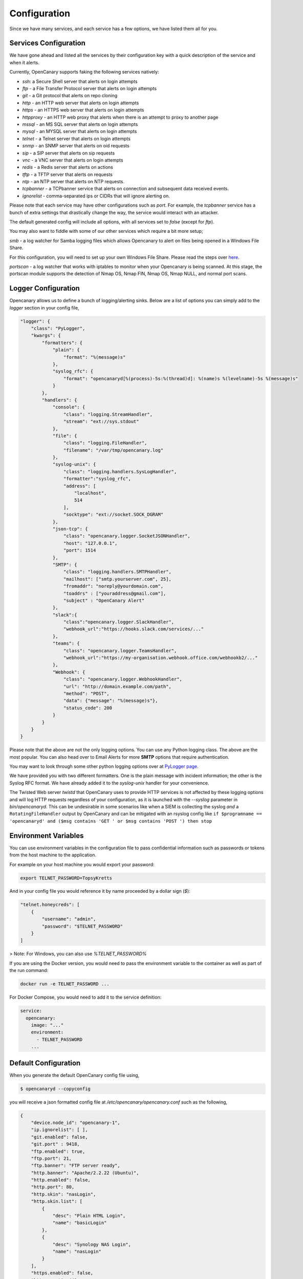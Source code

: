 Configuration
========================

Since we have many services, and each service has a few options, we have listed them all for you.

Services Configuration
----------------------

We have gone ahead and listed all the services by their configuration key with a quick description
of the service and when it alerts.

Currently, OpenCanary supports faking the following services natively:

* `ssh`: a Secure Shell server that alerts on login attempts
* `ftp` - a File Transfer Protocol server that alerts on login attempts
* `git` - a Git protocol that alerts on repo cloning
* `http` - an HTTP web server that alerts on login attempts
* `https` - an HTTPS web server that alerts on login attempts
* `httpproxy` - an HTTP web proxy that alerts when there is an attempt to proxy to another page
* `mssql` - an MS SQL server that alerts on login attempts
* `mysql` - an MYSQL server that alerts on login attempts
* `telnet` - a Telnet server that alerts on login attempts
* `snmp` - an SNMP server that alerts on oid requests
* `sip` - a SIP server that alerts on sip requests
* `vnc` - a VNC server that alerts on login attempts
* `redis` - a Redis server that alerts on actions
* `tftp` - a TFTP server that alerts on requests
* `ntp` - an NTP server that alerts on NTP requests.
* `tcpbanner` - a TCPbanner service that alerts on connection and subsequent data received events.
* `ignorelist` - comma-separated ips or CIDRs that will ignore alerting on.

Please note that each service may have other configurations such as `port`. For example, the `tcpbanner` service has a bunch
of extra settings that drastically change the way, the service would interact with an attacker.

The default generated config will include all options, with all services set to `false` (except for `ftp`).

You may also want to fiddle with some of our other services which require a bit more setup;

`smb` - a log watcher for Samba logging files which allows Opencanary to alert on files being opened in a Windows File Share.

For this configuration, you will need to set up your own Windows File Share. Please read the steps over `here <https://github.com/thinkst/opencanary/wiki/Opencanary-and-Samba>`_.

`portscan` - a log watcher that works with iptables to monitor when your Opencanary is being scanned.
At this stage, the portscan module supports the detection of Nmap OS, Nmap FIN, Nmap OS, Nmap NULL, and normal port scans.

Logger Configuration
--------------------

Opencanary allows us to define a bunch of logging/alerting sinks. Below are a list of options you can simply
add to the `logger` section in your config file,

.. code-block:: json

    "logger": {
        "class": "PyLogger",
        "kwargs": {
            "formatters": {
                "plain": {
                    "format": "%(message)s"
                },
                "syslog_rfc": {
                    "format": "opencanaryd[%(process)-5s:%(thread)d]: %(name)s %(levelname)-5s %(message)s"
                }
            },
            "handlers": {
                "console": {
                    "class": "logging.StreamHandler",
                    "stream": "ext://sys.stdout"
                },
                "file": {
                    "class": "logging.FileHandler",
                    "filename": "/var/tmp/opencanary.log"
                },
                "syslog-unix": {
                    "class": "logging.handlers.SysLogHandler",
                    "formatter":"syslog_rfc",
                    "address": [
                        "localhost",
                        514
                    ],
                    "socktype": "ext://socket.SOCK_DGRAM"
                },
                "json-tcp": {
                    "class": "opencanary.logger.SocketJSONHandler",
                    "host": "127.0.0.1",
                    "port": 1514
                },
                "SMTP": {
                    "class": "logging.handlers.SMTPHandler",
                    "mailhost": ["smtp.yourserver.com", 25],
                    "fromaddr": "noreply@yourdomain.com",
                    "toaddrs" : ["youraddress@gmail.com"],
                    "subject" : "OpenCanary Alert"
                },
                "slack":{
                    "class":"opencanary.logger.SlackHandler",
                    "webhook_url":"https://hooks.slack.com/services/..."
                },
                "teams": {
                    "class": "opencanary.logger.TeamsHandler",
                    "webhook_url":"https://my-organisation.webhook.office.com/webhookb2/..."
                },
                "Webhook": {
                    "class": "opencanary.logger.WebhookHandler",
                    "url": "http://domain.example.com/path",
                    "method": "POST",
                    "data": {"message": "%(message)s"},
                    "status_code": 200
                }
            }
        }
    }

Please note that the above are not the only logging options. You can use any Python logging class. The above are the most popular.
You can also head over to Email Alerts for more **SMTP** options that require authentication.

You may want to look through some other python logging options over at `PyLogger page <https://docs.python.org/2/library/logging.handlers.html>`_.

We have provided you with two different formatters. One is the plain message with incident information; the other is the Syslog RFC format. We have already added it to the `syslog-unix` handler for your convenience.

The Twisted Web server `twistd` that OpenCanary uses to provide HTTP services is not affected by these logging options and will log HTTP requests regardless of your configuration, as it is launched with the `--syslog` parameter in `bin/opencanaryd`. This can be undesirable
in some scenarios like when a SIEM is collecting the syslog *and* a ``RotatingFileHandler`` output by OpenCanary and can be mitigated with an rsyslog config like ``if $programname == 'opencanaryd' and ($msg contains 'GET ' or $msg contains 'POST ') then stop``

Environment Variables
---------------------

You can use environment variables in the configuration file to pass confidential information such as passwords or tokens from the host machine to the application.

For example on your host machine you would export your password:

.. code-block:: sh

    export TELNET_PASSWORD=TopsyKretts

And in your config file you would reference it by name proceeded by a dollar sign (`$`):

.. code-block:: python

    "telnet.honeycreds": [
        {
            "username": "admin",
            "password": "$TELNET_PASSWORD"
        }
    ]

> Note: For Windows, you can also use `%TELNET_PASSWORD%`

If you are using the Docker version, you would need to pass the environment variable to the container as well as part of the run command:

.. code-block:: sh

    docker run -e TELNET_PASSWORD ...

For Docker Compose, you would need to add it to the service definition:

.. code-block:: yaml

    service:
      opencanary:
        image: "..."
        environment:
          - TELNET_PASSWORD
        ...

Default Configuration
---------------------

When you generate the default OpenCanary config file using,

.. code-block:: sh

    $ opencanaryd --copyconfig

you will receive a json formatted config file at `/etc/opencanary/opencanary.conf` such as the following,

.. code-block:: json

    {
        "device.node_id": "opencanary-1",
        "ip.ignorelist": [ ],
        "git.enabled": false,
        "git.port" : 9418,
        "ftp.enabled": true,
        "ftp.port": 21,
        "ftp.banner": "FTP server ready",
        "http.banner": "Apache/2.2.22 (Ubuntu)",
        "http.enabled": false,
        "http.port": 80,
        "http.skin": "nasLogin",
        "http.skin.list": [
            {
                "desc": "Plain HTML Login",
                "name": "basicLogin"
            },
            {
                "desc": "Synology NAS Login",
                "name": "nasLogin"
            }
        ],
        "https.enabled": false,
        "https.port": 443,
        "https.skin": "nasLogin",
        "https.certificate": "/etc/ssl/opencanary/opencanary.pem",
        "https.key": "/etc/ssl/opencanary/opencanary.key",
        "httpproxy.enabled" : false,
        "httpproxy.port": 8080,
        "httpproxy.skin": "squid",
        "httproxy.skin.list": [
            {
                "desc": "Squid",
                "name": "squid"
            },
            {
                "desc": "Microsoft ISA Server Web Proxy",
                "name": "ms-isa"
            }
        ],
        "logger": {
            "class": "PyLogger",
            "kwargs": {
                "formatters": {
                    "plain": {
                        "format": "%(message)s"
                    }
                },
                "handlers": {
                    "console": {
                        "class": "logging.StreamHandler",
                        "stream": "ext://sys.stdout"
                    },
                    "file": {
                        "class": "logging.FileHandler",
                        "filename": "/var/tmp/opencanary.log"
                    }
                }
            }
        },
        "portscan.enabled": false,
        "portscan.logfile":"/var/log/kern.log",
        "portscan.synrate": 5,
        "portscan.nmaposrate": 5,
        "portscan.lorate": 3,
        "smb.auditfile": "/var/log/samba-audit.log",
        "smb.enabled": false,
        "mysql.enabled": false,
        "mysql.port": 3306,
        "mysql.banner": "5.5.43-0ubuntu0.14.04.1",
        "ssh.enabled": false,
        "ssh.port": 22,
        "ssh.version": "SSH-2.0-OpenSSH_5.1p1 Debian-4",
        "redis.enabled": false,
        "redis.port": 6379,
        "rdp.enabled": false,
        "rdp.port": 3389,
        "sip.enabled": false,
        "sip.port": 5060,
        "snmp.enabled": false,
        "snmp.port": 161,
        "ntp.enabled": false,
        "ntp.port": "123",
        "tftp.enabled": false,
        "tftp.port": 69,
        "tcpbanner.maxnum":10,
        "tcpbanner.enabled": false,
        "tcpbanner_1.enabled": false,
        "tcpbanner_1.port": 8001,
        "tcpbanner_1.datareceivedbanner": "",
        "tcpbanner_1.initbanner": "",
        "tcpbanner_1.alertstring.enabled": false,
        "tcpbanner_1.alertstring": "",
        "tcpbanner_1.keep_alive.enabled": false,
        "tcpbanner_1.keep_alive_secret": "",
        "tcpbanner_1.keep_alive_probes": 11,
        "tcpbanner_1.keep_alive_interval":300,
        "tcpbanner_1.keep_alive_idle": 300,
        "telnet.enabled": false,
        "telnet.port": "23",
        "telnet.banner": "",
        "telnet.honeycreds": [
            {
                "username": "admin",
                "password": "$pbkdf2-sha512$19000$bG1NaY3xvjdGyBlj7N37Xw$dGrmBqqWa1okTCpN3QEmeo9j5DuV2u1EuVFD8Di0GxNiM64To5O/Y66f7UASvnQr8.LCzqTm6awC8Kj/aGKvwA"
            },
            {
                "username": "admin",
                "password": "admin1"
            }
        ],
        "mssql.enabled": false,
        "mssql.version": "2012",
        "mssql.port":1433,
        "vnc.enabled": false,
        "vnc.port":5000
    }

Other Configuration Options
---------------------------

These configuration options aren't present in the default config file but may be added.

+------------------------+-----------+---------------------------------------------------------------------------+
| Option Key             | Default   |  Description                                                              |
+========================+===========+===========================================================================+
| device.listen_addr     | ""        | Controls which IP interface the Git, RDP, Redis, and VNC modules bind to. |
+------------------------+-----------+---------------------------------------------------------------------------+

Should you have any other questions regarding configuration or setup, please do not hesitate to contact us on `GitHub <https://github.com/thinkst/opencanary>`_.
